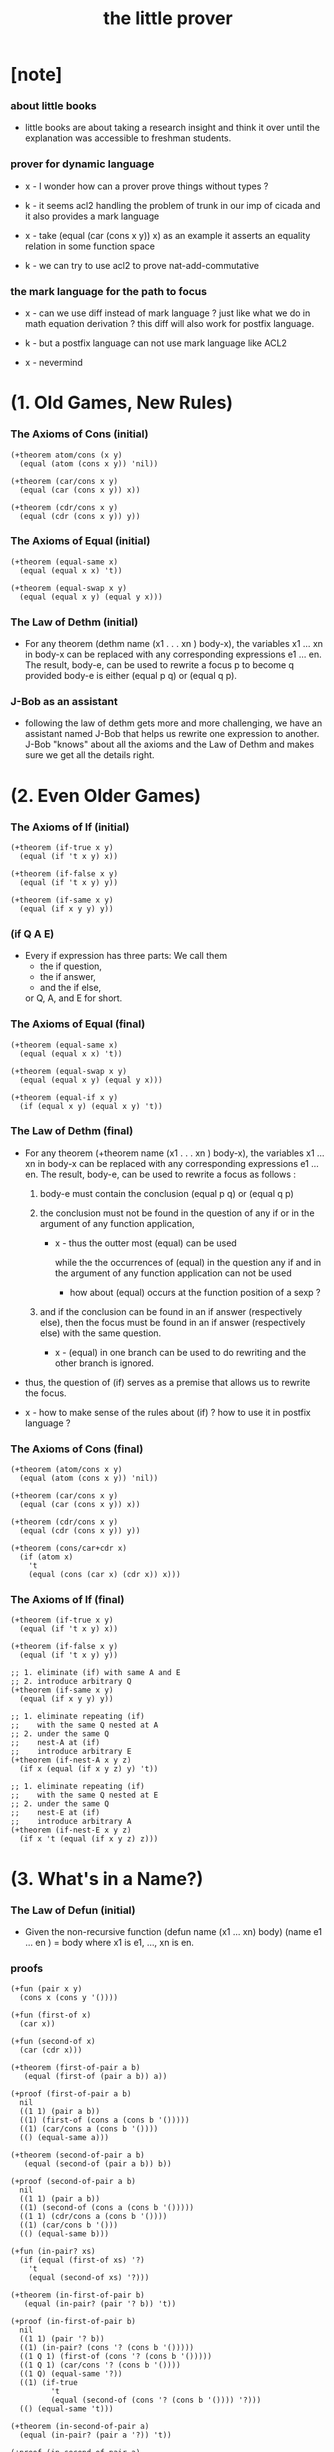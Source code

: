 #+title: the little prover

* [note]

*** about little books

    - little books are about
      taking a research insight and think it over
      until the explanation was accessible to freshman students.

*** prover for dynamic language

    - x -
      I wonder how can a prover prove things without types ?

    - k -
      it seems acl2 handling the problem of trunk
      in our imp of cicada
      and it also provides a mark language

    - x -
      take (equal (car (cons x y)) x) as an example
      it asserts an equality relation in some function space

    - k -
      we can try to use acl2 to prove nat-add-commutative

*** the mark language for the path to focus

    - x -
      can we use diff instead of mark language ?
      just like what we do in math equation derivation ?
      this diff will also work for postfix language.

    - k -
      but a postfix language can not use mark language like ACL2

    - x -
      nevermind

* (1. Old Games, New Rules)

*** The Axioms of Cons (initial)

    #+begin_src cicada
    (+theorem atom/cons (x y)
      (equal (atom (cons x y)) 'nil))

    (+theorem (car/cons x y)
      (equal (car (cons x y)) x))

    (+theorem (cdr/cons x y)
      (equal (cdr (cons x y)) y))
    #+end_src

*** The Axioms of Equal (initial)

    #+begin_src cicada
    (+theorem (equal-same x)
      (equal (equal x x) 't))

    (+theorem (equal-swap x y)
      (equal (equal x y) (equal y x)))
    #+end_src

*** The Law of Dethm (initial)

    - For any theorem (dethm name (x1 . . . xn ) body-x),
      the variables x1 ... xn in body-x can be replaced
      with any corresponding expressions e1 ... en.
      The result, body-e,
      can be used to rewrite a focus p to become q
      provided body-e is either (equal p q) or (equal q p).

*** J-Bob as an assistant

    - following the law of dethm gets more and more challenging,
      we have an assistant named J-Bob
      that helps us rewrite one expression to another.
      J-Bob "knows" about all the axioms and the Law of Dethm
      and makes sure we get all the details right.

* (2. Even Older Games)

*** The Axioms of If (initial)

    #+begin_src cicada
    (+theorem (if-true x y)
      (equal (if 't x y) x))

    (+theorem (if-false x y)
      (equal (if 't x y) y))

    (+theorem (if-same x y)
      (equal (if x y y) y))
    #+end_src

*** (if Q A E)

    - Every if expression has three parts:
      We call them
      - the if question,
      - the if answer,
      - and the if else,
      or Q, A, and E for short.

*** The Axioms of Equal (final)

    #+begin_src cicada
    (+theorem (equal-same x)
      (equal (equal x x) 't))

    (+theorem (equal-swap x y)
      (equal (equal x y) (equal y x)))

    (+theorem (equal-if x y)
      (if (equal x y) (equal x y) 't))
    #+end_src

*** The Law of Dethm (final)

    - For any theorem (+theorem name (x1 . . . xn ) body-x),
      the variables x1 ... xn in body-x can be replaced
      with any corresponding expressions e1 ... en.
      The result, body-e, can be used to rewrite a focus
      as follows :

      1. body-e must contain the conclusion
         (equal p q) or (equal q p)

      2. the conclusion must not be found in the question of any
         if or in the argument of any function application,

         - x -
           thus the outter most (equal) can be used

           while the the occurrences of (equal)
           in the question any if
           and in the argument of any function application
           can not be used

           - how about (equal) occurs at
             the function position of a sexp ?

      3. and if the conclusion can be found in an if answer
         (respectively else), then the focus must be found in an
         if answer (respectively else) with the same question.

         - x -
           (equal) in one branch can be used to do rewriting
           and the other branch is ignored.

    - thus,
      the question of (if) serves as a premise
      that allows us to rewrite the focus.

    - x -
      how to make sense of the rules about (if) ?
      how to use it in postfix language ?

*** The Axioms of Cons (final)

    #+begin_src cicada
    (+theorem (atom/cons x y)
      (equal (atom (cons x y)) 'nil))

    (+theorem (car/cons x y)
      (equal (car (cons x y)) x))

    (+theorem (cdr/cons x y)
      (equal (cdr (cons x y)) y))

    (+theorem (cons/car+cdr x)
      (if (atom x)
        't
        (equal (cons (car x) (cdr x)) x)))
    #+end_src

*** The Axioms of If (final)

    #+begin_src cicada
    (+theorem (if-true x y)
      (equal (if 't x y) x))

    (+theorem (if-false x y)
      (equal (if 't x y) y))

    ;; 1. eliminate (if) with same A and E
    ;; 2. introduce arbitrary Q
    (+theorem (if-same x y)
      (equal (if x y y) y))

    ;; 1. eliminate repeating (if)
    ;;    with the same Q nested at A
    ;; 2. under the same Q
    ;;    nest-A at (if)
    ;;    introduce arbitrary E
    (+theorem (if-nest-A x y z)
      (if x (equal (if x y z) y) 't))

    ;; 1. eliminate repeating (if)
    ;;    with the same Q nested at E
    ;; 2. under the same Q
    ;;    nest-E at (if)
    ;;    introduce arbitrary A
    (+theorem (if-nest-E x y z)
      (if x 't (equal (if x y z) z)))
    #+end_src

* (3. What's in a Name?)

*** The Law of Defun (initial)

    - Given the non-recursive function
      (defun name (x1 ... xn) body)
      (name e1 ... en ) = body
      where x1 is e1, ..., xn is en.

*** proofs

    #+begin_src cicada
    (+fun (pair x y)
      (cons x (cons y '())))

    (+fun (first-of x)
      (car x))

    (+fun (second-of x)
      (car (cdr x)))

    (+theorem (first-of-pair a b)
       (equal (first-of (pair a b)) a))

    (+proof (first-of-pair a b)
      nil
      ((1 1) (pair a b))
      ((1) (first-of (cons a (cons b '()))))
      ((1) (car/cons a (cons b '())))
      (() (equal-same a)))

    (+theorem (second-of-pair a b)
       (equal (second-of (pair a b)) b))

    (+proof (second-of-pair a b)
      nil
      ((1 1) (pair a b))
      ((1) (second-of (cons a (cons b '()))))
      ((1 1) (cdr/cons a (cons b '())))
      ((1) (car/cons b '()))
      (() (equal-same b)))

    (+fun (in-pair? xs)
      (if (equal (first-of xs) '?)
        't
        (equal (second-of xs) '?)))

    (+theorem (in-first-of-pair b)
       (equal (in-pair? (pair '? b)) 't))

    (+proof (in-first-of-pair b)
      nil
      ((1 1) (pair '? b))
      ((1) (in-pair? (cons '? (cons b '()))))
      ((1 Q 1) (first-of (cons '? (cons b '()))))
      ((1 Q 1) (car/cons '? (cons b '())))
      ((1 Q) (equal-same '?))
      ((1) (if-true
             't
             (equal (second-of (cons '? (cons b '()))) '?)))
      (() (equal-same 't)))

    (+theorem (in-second-of-pair a)
      (equal (in-pair? (pair a '?)) 't))

    (+proof (in-second-of-pair a)
      nil
      ((1 1) (pair a '?))
      ((1) (in-pair? (cons a (cons '? '()))))
      ((1 Q 1) (first-of (cons a (cons '? '()))))
      ((1 Q 1) (car/cons a (cons '? '())))
      ((1 E 1) (second-of (cons a (cons '? '()))))
      ((1 E 1 1) (cdr/cons a (cons '? '())))
      ((1 E 1) (car/cons '? '()))
      ((1 E) (equal-same '?))
      ((1) (if-same (equal a '?) 't))
      (() (equal-same 't)))
    #+end_src

*** Insight: Skip Irrelevant Expressions

    - Rewriting a claim to 't
      does not have to go in any particular order.
      Some parts of the expression might be skipped entirely.
      For example, if-same can simplify many if expressions to 't
      regardless of the if question.

* (4. Part of This Total Breakfast)

*** The Axioms of Size

    #+begin_src cicada
    (+theorem (natp/size x)
      (equal (natp (size x)) 't))

    (+theorem (size/car x)
      (if (atom x) 't (equal (< (size (car x)) (size x)) 't)))

    (+theorem (size/cdr x)
      (if (atom x) 't (equal (< (size (cdr x)) (size x)) 't)))
    #+end_src

*** proofs

    #+begin_src cicada
    (+fun (list? x)
      (if (atom x)
        (equal x '())
        (list? (cdr x))))

    (+total (list? x)
      (size x)
      ((Q) (natp/size x))
      (() (if-true
            (if (atom x) 't (< (size (cdr x)) (size x)))
            'nil))
      ((E) (size/cdr x))
      (() (if-same (atom x) 't)))

    (+fun (sub x y)
      (if (atom y)
        (if (equal y '?) x y)
        (cons (sub x (car y))
              (sub x (cdr y)))))

    (+total (sub x y)
      (size y)
      ((Q) (natp/size y))
      (() (if-true (if (atom y)
                     't
                     (if (< (size (car y)) (size y))
                       (< (size (cdr y)) (size y))
                       'nil))
            'nil))
      ((E Q) (size/car y))
      ((E A) (size/cdr y))
      ((E) (if-true 't 'nil))
      (() (if-same (atom y) 't)))
    #+end_src

* (5. Think It Over, and Over, and Over)

*** memb?

    #+begin_src cicada
    (+fun (memb? xs)
      (if (atom xs)
        'nil
        (if (equal (car xs) '?)
          't
          (memb? (cdr xs)))))

    (+total (memb? xs)
      (size xs)
      ((Q) (natp/size xs))
      (()
       (if-true
         (if (atom xs)
           't
           (if (equal (car xs) '?)
             't
             (< (size (cdr xs)) (size xs))))
         'nil))
      ((E E) (size/cdr xs))
      ((E) (if-same (equal (car xs) '?) 't))
      (() (if-same (atom xs) 't)))
    #+end_src

*** remb

    #+begin_src cicada
    (+fun (remb xs)
      (if (atom xs)
        '()
        (if (equal (car xs) '?)
          (remb (cdr xs))
          (cons (car xs)
                (remb (cdr xs))))))

    (+total (remb xs)
      (size xs)
      ((Q) (natp/size xs))
      (()
       (if-true
         (if (atom xs) 't (< (size (cdr xs)) (size xs)))
         'nil))
      ((E) (size/cdr xs))
      (() (if-same (atom xs) 't)))
    #+end_src

*** memb?/remb0

    #+begin_src cicada
    (+theorem (memb?/remb0)
      (equal (memb? (remb '())) 'nil))

    (+proof (memb?/remb0)
      nil
      ((1 1) (remb '()))
      ((1 1 Q) (atom '()))
      ((1 1)
       (if-true
         '()
         (if (equal (car '()) '?)
           (remb (cdr '()))
           (cons (car '()) (remb (cdr '()))))))
      ((1) (memb? '()))
      ((1 Q) (atom '()))
      ((1)
       (if-true
         'nil
         (if
           (equal (car '()) '?)
           't
           (memb? (cdr '())))))
      (() (equal-same 'nil)))
    #+end_src

*** Insight: Rewrite from the Inside Out

    - Rewrite an expression from the "inside" out,
      starting inside if answers, if elses, and function arguments.

      Simplify the arguments
      of a function application as much as possible,
      then use the Law of Defun
      to replace the application with the function's body.

      Rewrite if questions as necessary
      to use theorems that require premises.

      Proceed to outer expressions
      when inner expressions cannot be simplified.

*** >< memb?/remb1

    #+begin_src cicada
    (+theorem (memb?/remb1 x1)
      (equal (memb?
              (remb (cons x1 '())))
             'nil))
    #+end_src

*** >< memb?/remb2

*** If Lifting

    - To move an if question from inside a focus to outside the
      focus, use if-same where x is the if question and y is the
      entire focus. This copies the focus in the answer and else
      of the new if.

      #+begin_src cicada
      ><
      #+end_src

    - Then use if-nest-A and if-nest-E to remove each if with the
      same question in the answer and else of the new if.

      #+begin_src cicada
      ><
      #+end_src

*** Insight: Pull Ifs Outward

    - Use If Lifting when an if is found in an argument of a
      function application or in an if question.

      Lift the if outside any function applications
      and if questions.

*** Insight: Keep Theorems in Mind

    - Bear existing theorems in mind, especially axioms.

      When the current claim contains an expression
      that some theorem can rewrite,
      try using that theorem.

      When the current claim contains part of an expression
      that some theorem can rewrite,
      leave that part alone
      and try to rewrite the current claim
      in order to use the theorem.

* (6. Think It Through)

*** memb?/remb

    #+begin_src cicada
    (+theorem (memb?/remb xs)
      (equal (memb? (remb xs)) 'nil))

    (+proof (memb?/remb xs)
      (list-induction xs)
      ((A 1 1) (remb xs))
      ((A 1 1) (if-nest-A
                (atom xs)
                '()
                (if (equal (car xs) '?)
                  (remb (cdr xs))
                  (cons (car xs) (remb (cdr xs))))))
      ((A 1) (memb? '()))
      ((A 1 Q) (atom '()))
      ((A 1) (if-true
               'nil
               (if (equal (car '()) '?) 't (memb? (cdr '())))))
      ((A) (equal 'nil 'nil))
      ((E A 1 1) (remb xs))
      ((E A 1 1) (if-nest-E
                  (atom xs)
                  '()
                  (if (equal (car xs) '?)
                    (remb (cdr xs))
                    (cons (car xs) (remb (cdr xs))))))
      ((E A 1)
       (if-same (equal (car xs) '?)
                (memb? (if (equal (car xs) '?)
                        (remb (cdr xs))
                        (cons (car xs) (remb (cdr xs)))))))
      ((E A 1 A 1) (if-nest-A
                    (equal (car xs) '?)
                    (remb (cdr xs))
                    (cons (car xs) (remb (cdr xs)))))
      ((E A 1 E 1) (if-nest-E
                    (equal (car xs) '?)
                    (remb (cdr xs))
                    (cons (car xs) (remb (cdr xs)))))
      ((E A 1 A) (equal-if (memb? (remb (cdr xs))) 'nil))
      ((E A 1 E) (memb? (cons (car xs) (remb (cdr xs)))))
      ((E A 1 E Q) (atom/cons (car xs) (remb (cdr xs))))
      ((E A 1 E)
       (if-false
        'nil
        (if (equal (car (cons (car xs) (remb (cdr xs)))) '?)
          't
          (memb? (cdr (cons (car xs) (remb (cdr xs))))))))
      ((E A 1 E Q 1) (car/cons (car xs) (remb (cdr xs))))
      ((E A 1 E E 1) (cdr/cons (car xs) (remb (cdr xs))))
      ((E A 1 E) (if-nest-E
                  (equal (car xs) '?)
                  't
                  (memb? (remb (cdr xs)))))
      ((E A 1 E) (equal-if
                  (memb? (remb (cdr xs))) 'nil))
      ((E A 1) (if-same (equal (car xs) '?) 'nil))
      ((E A) (equal 'nil 'nil))
      ((E) (if-same (equal (memb? (remb (cdr xs))) 'nil) 't))
      (() (if-same (atom xs) 't)))
    #+end_src

*** Insight: Don't Touch Inductive Premises

    - Do not try to simplify an inductive premise
      in an inductive proof directly.

      Instead, rewrite the expression around it
      until the inductive premise can be applied.

      Often, after applying the inductive premise,
      an inductive proof is nearly done.

*** Insight: Build Up to Induction Gradually

    - Build up to a proof by induction over lists
      by proving theorems about the empty list,
      lists with one element,
      lists with two elements, and so on.

    - Once the pattern of these proofs is clear,
      the proof by induction should be similar.

*** Proof by List Induction

    - To prove a claim C by induction over a list named x, prove
      (if (atom x) C (if C-cdr C 't))
      where C-cdr is C with x replaced by (cdr x).

* >< (7. Oh My, Stars!)

* >< (8. Learning the Rules)

* >< (9. Changing the Rules)

* >< (10. The Stars Are Aligned)

* play

*** step

    #+begin_src cicada
    (step
      (car (cons 'ham '(cheese))))

    (step
      (car (cons 'ham '(cheese)))
      (() (car/cons 'ham '(cheese))))

    ;; thm and fun both can be used to do rewrite
    ;;   in the following
    ;;   (atom/cons a b) is a thm
    ;;   (equal 'flapjack 'nil) is a fun
    (step
      (equal 'flapjack (atom (cons a b)))
      ((2) (atom/cons a b))
      (() (equal 'flapjack 'nil)))

    (step
      (atom (cdr (cons (car (cons p q)) '())))
      ((1 1 1) (car/cons p q))
      ((1) (cdr/cons p '()))
      (() (atom '())))

    (step
      (if a c c))

    (step
      (if a c c)
      (() (if-same a c)))

    (step
      (if a c c)
      (() (if-same a c))
      (() (if-same
           (if (equal a 't)
             (if (equal 'nil 'nil) a b)
             (equal 'or
                    (cons 'black '(coffee))))
           c)))

    (step
      (if a c c)
      (() (if-same a c))
      (() (if-same
           (if (equal a 't)
             (if (equal 'nil 'nil)
               a
               b)
             (equal 'or
                    (cons 'black '(coffee))))
           c))
      ((Q E 2) (cons 'black '(coffee))))

    (step
      (if a c c)
      (() (if-same a c))
      (() (if-same
           (if (equal a 't)
             (if (equal 'nil 'nil)
               a
               b)
             (equal 'or
                    (cons 'black '(coffee))))
           c))
      ((Q E 2) (cons 'black '(coffee)))
      ((Q A Q) (equal-same 'nil)))

    (step
      (if a c c)
      (() (if-same a c))
      (() (if-same
           (if (equal a 't)
             (if (equal 'nil 'nil)
               a
               b)
             (equal 'or
                    (cons 'black '(coffee))))
           c))
      ((Q E 2) (cons 'black '(coffee)))
      ((Q A Q) (equal-same 'nil)))
    #+end_src
